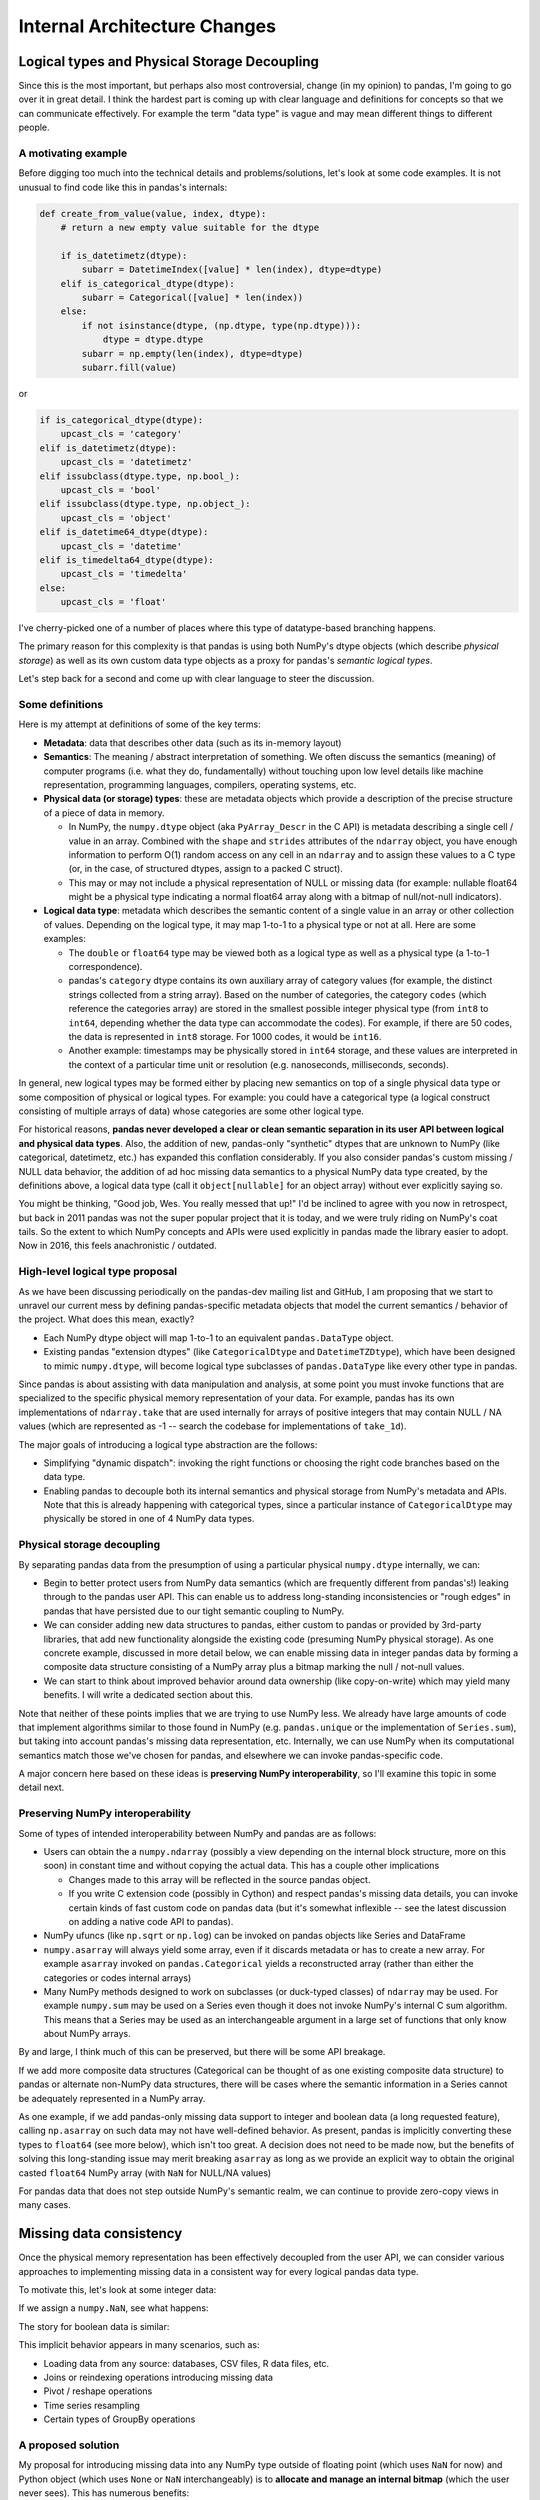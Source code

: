 .. _internal-architecture:

.. ipython:: python
   :suppress:

   import numpy as np
   import pandas as pd
   np.set_printoptions(precision=4, suppress=True)
   pd.options.display.max_rows = 100

===============================
 Internal Architecture Changes
===============================

Logical types and Physical Storage Decoupling
=============================================

Since this is the most important, but perhaps also most controversial, change
(in my opinion) to pandas, I'm going to go over it in great detail. I think the
hardest part is coming up with clear language and definitions for concepts so
that we can communicate effectively. For example the term "data type" is vague
and may mean different things to different people.

A motivating example
~~~~~~~~~~~~~~~~~~~~

Before digging too much into the technical details and problems/solutions,
let's look at some code examples. It is not unusual to find code like this in
pandas's internals:

.. code-block:: python

    def create_from_value(value, index, dtype):
        # return a new empty value suitable for the dtype

        if is_datetimetz(dtype):
            subarr = DatetimeIndex([value] * len(index), dtype=dtype)
        elif is_categorical_dtype(dtype):
            subarr = Categorical([value] * len(index))
        else:
            if not isinstance(dtype, (np.dtype, type(np.dtype))):
                dtype = dtype.dtype
            subarr = np.empty(len(index), dtype=dtype)
            subarr.fill(value)

or

.. code-block:: python

   if is_categorical_dtype(dtype):
       upcast_cls = 'category'
   elif is_datetimetz(dtype):
       upcast_cls = 'datetimetz'
   elif issubclass(dtype.type, np.bool_):
       upcast_cls = 'bool'
   elif issubclass(dtype.type, np.object_):
       upcast_cls = 'object'
   elif is_datetime64_dtype(dtype):
       upcast_cls = 'datetime'
   elif is_timedelta64_dtype(dtype):
       upcast_cls = 'timedelta'
   else:
       upcast_cls = 'float'

I've cherry-picked one of a number of places where this type of datatype-based
branching happens.

The primary reason for this complexity is that pandas is using both NumPy's
dtype objects (which describe *physical storage*) as well as its own custom
data type objects as a proxy for pandas's *semantic logical types*.

Let's step back for a second and come up with clear language to steer the
discussion.

Some definitions
~~~~~~~~~~~~~~~~

Here is my attempt at definitions of some of the key terms:

* **Metadata**: data that describes other data (such as its in-memory layout)

* **Semantics**: The meaning / abstract interpretation of something. We often
  discuss the semantics (meaning) of computer programs (i.e. what they do,
  fundamentally) without touching upon low level details like machine
  representation, programming languages, compilers, operating systems, etc.

* **Physical data (or storage) types**: these are metadata objects which
  provide a description of the precise structure of a piece of data in memory.

  * In NumPy, the ``numpy.dtype`` object (aka ``PyArray_Descr`` in the C API)
    is metadata describing a single cell / value in an array. Combined with the
    ``shape`` and ``strides`` attributes of the ``ndarray`` object, you have
    enough information to perform O(1) random access on any cell in an
    ``ndarray`` and to assign these values to a C type (or, in the case, of
    structured dtypes, assign to a packed C struct).

  * This may or may not include a physical representation of NULL or missing
    data (for example: nullable float64 might be a physical type indicating a
    normal float64 array along with a bitmap of null/not-null indicators).

* **Logical data type**: metadata which describes the semantic content of a
  single value in an array or other collection of values. Depending on the
  logical type, it may map 1-to-1 to a physical type or not at all. Here are
  some examples:

  * The ``double`` or ``float64`` type may be viewed both as a logical type as
    well as a physical type (a 1-to-1 correspondence).

  * pandas's ``category`` dtype contains its own auxiliary array of category
    values (for example, the distinct strings collected from a string
    array). Based on the number of categories, the category ``codes`` (which
    reference the categories array) are stored in the smallest possible integer
    physical type (from ``int8`` to ``int64``, depending whether the data type
    can accommodate the codes). For example, if there are 50 codes, the data is
    represented in ``int8`` storage. For 1000 codes, it would be ``int16``.

  * Another example: timestamps may be physically stored in ``int64``
    storage, and these values are interpreted in the context of a particular
    time unit or resolution (e.g. nanoseconds, milliseconds, seconds).

In general, new logical types may be formed either by placing new semantics on
top of a single physical data type or some composition of physical or logical
types. For example: you could have a categorical type (a logical construct
consisting of multiple arrays of data) whose categories are some other logical
type.

For historical reasons, **pandas never developed a clear or clean semantic
separation in its user API between logical and physical data types**. Also, the
addition of new, pandas-only "synthetic" dtypes that are unknown to NumPy (like
categorical, datetimetz, etc.) has expanded this conflation considerably. If
you also consider pandas's custom missing / NULL data behavior, the addition of
ad hoc missing data semantics to a physical NumPy data type created, by the
definitions above, a logical data type (call it ``object[nullable]`` for an
object array) without ever explicitly saying so.

You might be thinking, "Good job, Wes. You really messed that up!" I'd be
inclined to agree with you now in retrospect, but back in 2011 pandas was not
the super popular project that it is today, and we were truly riding on NumPy's
coat tails. So the extent to which NumPy concepts and APIs were used explicitly
in pandas made the library easier to adopt. Now in 2016, this feels
anachronistic / outdated.

High-level logical type proposal
~~~~~~~~~~~~~~~~~~~~~~~~~~~~~~~~

As we have been discussing periodically on the pandas-dev mailing list and
GitHub, I am proposing that we start to unravel our current mess by defining
pandas-specific metadata objects that model the current semantics / behavior of
the project. What does this mean, exactly?

* Each NumPy dtype object will map 1-to-1 to an equivalent ``pandas.DataType``
  object.
* Existing pandas "extension dtypes" (like ``CategoricalDtype`` and
  ``DatetimeTZDtype``), which have been designed to mimic ``numpy.dtype``, will
  become logical type subclasses of ``pandas.DataType`` like every other type
  in pandas.

Since pandas is about assisting with data manipulation and analysis, at some
point you must invoke functions that are specialized to the specific physical
memory representation of your data. For example, pandas has its own
implementations of ``ndarray.take`` that are used internally for arrays of
positive integers that may contain NULL / NA values (which are represented as
-1 -- search the codebase for implementations of ``take_1d``).

The major goals of introducing a logical type abstraction are the follows:

* Simplifying "dynamic dispatch": invoking the right functions or choosing the
  right code branches based on the data type.
* Enabling pandas to decouple both its internal semantics and physical storage
  from NumPy's metadata and APIs. Note that this is already happening with
  categorical types, since a particular instance of ``CategoricalDtype`` may
  physically be stored in one of 4 NumPy data types.

Physical storage decoupling
~~~~~~~~~~~~~~~~~~~~~~~~~~~

By separating pandas data from the presumption of using a particular physical
``numpy.dtype`` internally, we can:

* Begin to better protect users from NumPy data semantics (which are frequently
  different from pandas's!) leaking through to the pandas user API. This can
  enable us to address long-standing inconsistencies or "rough edges" in pandas
  that have persisted due to our tight semantic coupling to NumPy.

* We can consider adding new data structures to pandas, either custom to pandas
  or provided by 3rd-party libraries, that add new functionality alongside the
  existing code (presuming NumPy physical storage). As one concrete example,
  discussed in more detail below, we can enable missing data in integer pandas
  data by forming a composite data structure consisting of a NumPy array plus a
  bitmap marking the null / not-null values.

* We can start to think about improved behavior around data ownership (like
  copy-on-write) which may yield many benefits. I will write a dedicated
  section about this.

Note that neither of these points implies that we are trying to use NumPy
less. We already have large amounts of code that implement algorithms similar
to those found in NumPy (e.g. ``pandas.unique`` or the implementation of
``Series.sum``), but taking into account pandas's missing data representation,
etc. Internally, we can use NumPy when its computational semantics match those
we've chosen for pandas, and elsewhere we can invoke pandas-specific code.

A major concern here based on these ideas is **preserving NumPy
interoperability**, so I'll examine this topic in some detail next.

Preserving NumPy interoperability
~~~~~~~~~~~~~~~~~~~~~~~~~~~~~~~~~

Some of types of intended interoperability between NumPy and pandas are as
follows:

* Users can obtain the a ``numpy.ndarray`` (possibly a view depending on the
  internal block structure, more on this soon) in constant time and without
  copying the actual data. This has a couple other implications

  * Changes made to this array will be reflected in the source pandas object.
  * If you write C extension code (possibly in Cython) and respect pandas's
    missing data details, you can invoke certain kinds of fast custom code on
    pandas data (but it's somewhat inflexible -- see the latest discussion on
    adding a native code API to pandas).

* NumPy ufuncs (like ``np.sqrt`` or ``np.log``) can be invoked on
  pandas objects like Series and DataFrame

* ``numpy.asarray`` will always yield some array, even if it discards metadata
  or has to create a new array. For example ``asarray`` invoked on
  ``pandas.Categorical`` yields a reconstructed array (rather than either the
  categories or codes internal arrays)

* Many NumPy methods designed to work on subclasses (or duck-typed classes) of
  ``ndarray`` may be used. For example ``numpy.sum`` may be used on a Series
  even though it does not invoke NumPy's internal C sum algorithm. This means
  that a Series may be used as an interchangeable argument in a large set of
  functions that only know about NumPy arrays.

By and large, I think much of this can be preserved, but there will be some API
breakage.

If we add more composite data structures (Categorical can be thought of as
one existing composite data structure) to pandas or alternate non-NumPy data
structures, there will be cases where the semantic information in a Series
cannot be adequately represented in a NumPy array.

As one example, if we add pandas-only missing data support to integer and
boolean data (a long requested feature), calling ``np.asarray`` on such data
may not have well-defined behavior. As present, pandas is implicitly converting
these types to ``float64`` (see more below), which isn't too great. A decision
does not need to be made now, but the benefits of solving this long-standing
issue may merit breaking ``asarray`` as long as we provide an explicit way to
obtain the original casted ``float64`` NumPy array (with ``NaN`` for NULL/NA
values)

For pandas data that does not step outside NumPy's semantic realm, we can
continue to provide zero-copy views in many cases.

Missing data consistency
========================

Once the physical memory representation has been effectively decoupled from the
user API, we can consider various approaches to implementing missing data in a
consistent way for every logical pandas data type.

To motivate this, let's look at some integer data:

.. ipython:: python

   s = pd.Series([1, 2, 3, 4, 5])
   s
   s.dtype
   s.values

If we assign a ``numpy.NaN``, see what happens:

.. ipython:: python

   s[2] = np.NaN
   s
   s.dtype
   s.values

The story for boolean data is similar:

.. ipython:: python

   s = pd.Series([True, False, True])
   s.dtype
   s[2] = np.NaN
   s.dtype
   s.values

This implicit behavior appears in many scenarios, such as:

* Loading data from any source: databases, CSV files, R data files, etc.
* Joins or reindexing operations introducing missing data
* Pivot / reshape operations
* Time series resampling
* Certain types of GroupBy operations

A proposed solution
~~~~~~~~~~~~~~~~~~~

My proposal for introducing missing data into any NumPy type outside of
floating point (which uses ``NaN`` for now) and Python object (which uses
``None`` or ``NaN`` interchangeably) is to **allocate and manage an internal
bitmap** (which the user never sees). This has numerous benefits:

* 1 byte of memory overhead for each 8 values
* Bitmaps can propagate their nulls in C through bitwise ``&`` or ``|``
  operations, which are inexpensive.
* Getting and setting bits on modern hardware is CPU-inexpensive. For
  single-pass array operations (like groupbys) on large arrays this may also
  result in better CPU cache utilization (fewer main-memory reads of the
  bitmap).
* Hardware and SIMD "popcount" intrinsics (which can operate on 64-128 bits at
  a time) can be used to count bits and skip null-handling on segments of data
  containing no nulls.

Notably, this is the way that PostgreSQL handles null values. For example, we
might have:

.. code-block::

   [0, 1, 2, NA, NA, 5, 6, NA]

        i: 7 6 5 4 3 2 1 0
   bitmap: 0 1 1 0 0 1 1 1

Here, the convention of 1 for "not null" (a la PostgreSQL) and
least-significant bit ordering (LSB "bit endianness") is being used.

Under the new regime, users could simply write:

.. code-block:: python

   s[2] = pandas.NA

and the data type would be unmodified. It may be necessary to write something
akin to:

.. code-block:: python

   s.to_numpy(dtype=np.float64, na_rep=np.nan)

and that would emulate the current behavior. Attempts to use ``__array__` (for
example: calling ``np.sqrt`` on the data) would result in an error since we
will likely want to refuse to make a guess as for what casting behavior the
user desires.

Tradeoffs
~~~~~~~~~

One potential downside of the bitmap approach is that missing data implemented
outside of NumPy's domain will need to be explicitly converted if it is needed
in another library that only knows about NumPy. I argue that this is better
than the current implicit conversion which could yield data loss (for integers
falling outside the exact representable range for ``float64``).

Removal of BlockManager / new DataFrame internals
=================================================

Deep inside the belly pandas objects, there is a data structure called
``BlockManager`` which, at a high level, is responsible for managing the
physical arrays where the data inside a Series or DataFrame is looked
after (also Panel / PanelND structure, even though these are on their way to
deprecation).

While this data structure has served pandas well since its birth 5 years ago
(Summer 2011), it has a number of problems that make its removal and
replacement with something else an attractive option.

The goal of this section is to explain what the BlockManager is, why it exists
at all, and why we should consider removing it.

What is ``BlockManager`` and why does it exist?
~~~~~~~~~~~~~~~~~~~~~~~~~~~~~~~~~~~~~~~~~~~~~~~

The reason that ``BlockManager`` exists at all goes back to some ancient pandas
history. Originally, the data in ``pandas.DataFrame`` was stored in a Python
``dict`` object. If you pull up pandas 0.1 or 0.2, you will see this.

Since the business logic of pandas's internals was originally implemented in
pure Python, as it is still is (but much larger / more complex), there was a
marked performance difference between column-oriented operations and
row-oriented operations. The reason for this is not really a memory layout
issue (NumPy users know about how contiguous memory access produces much better
performance) so much as a reliance on NumPy's two-dimensional array operations
for carrying out pandas's computations. So, to do anything row oriented on an
all-numeric DataFrame, pandas would concatenate all of the columns together
(using ``numpy.vstack`` or ``numpy.hstack``) then use array broadcasting or
methods like ``ndarray.sum`` (combined with ``np.isnan`` to mind missing data)
to carry out certain operations.

1. pandas's early users (i.e. AQR employees) beseeched me to address this
   performance issue. Thus ``DataMatrix`` was created, a roughly API-equivalent
   object whose internal storage was a 2D NumPy array, intended to be of a
   homogeneous type (e.g. ``numpy.float64``). The downside of this was that if
   you inserted a string column, everything would become ``numpy.object_``
   dtype. Users did not like that.

2. It had become apparent that the dichotomy between DataFrame and DataMatrix
   (and when to use each) was harming pandas's adoption and confusing users. So
   I set about creating a hybrid data structure that had "the best of both
   worlds".

3. The idea was that the BlockManager would track collections of NumPy arrays
   having the same dtype, particular as columns were inserted or removed
   (i.e. the *building* phase of the DataFrame's lifetime).

4. When you would invoke an operation that benefited from a single
   *consolidated* 2-dimensional ndarray of say ``float64`` dtype (for example:
   using ``reindex`` or performing a row-oriented operation), the BlockManager
   would glue together its accumulated pieces to create a single 2D ndarray of
   each data type. This is called **consolidation** in the codebase.

5. Since in practice, heterogeneous DataFrames had different types interspersed
   amongst their columns, the BlockManager maintains a mapping between the
   absolute column position and the relative position within the type-specific
   2D "block".

6. Over time, the BlockManager has been generalized for the 1 through N
   dimensional cases, not just the 2D case, so that even Series has a lean
   "SingleBlockManager" internally.

Drawbacks of BlockManager
~~~~~~~~~~~~~~~~~~~~~~~~~

While this data structure has enabled pandas to make it this far in life, it
has a number of drawbacks (not a complete list):

1. **Code complexity**: this has manifested in a number of ways (and probably
   others that I'm missing)

   * Making some of the most important algorithms in pandas fast, like joins
     and reshape operations, requires carefully constructing the precise block
     structure of the output DataFrame so that no further copying or
     consolidation will take place.

   * Adding new custom data types to DataFrame and not losing their metadata
     (e.g. time zones or categories) has had a sort of "fan out" effect
     touching numerous parts of the BlockManager internals.

2. **Loss of user visibility into memory use and memory layout**: With large
   data sets, some "naively" constructed DataFrame objects (e.g. from a dict of
   ndarrays) can produce a memory-doubling effect that may cause out-of-memory
   errors. Also, consolidated blocks can (depending on the version of pandas)
   result in columns having strided / non-contiguous data, resulting in
   degraded performance in column-oriented operations.

3. **Unavoidable consolidation**: Fairly common operations, like ``read_csv``,
   may require a consolidation step after completion, which for large data may
   result in performance or memory overhead (similar to the above bullet
   point).

4. **Microperformance issues / indexing slowness**: since a DataFrame can be a
   sort of many-layered onion, many common pandas operations may weave through
   dozens of different functions navigating the structure of the object and
   producing the appropriate output. I will talk more about microperformance
   later.

Replacing BlockManager without weakening pandas
~~~~~~~~~~~~~~~~~~~~~~~~~~~~~~~~~~~~~~~~~~~~~~~

Our goal in replacing BlockManager would be to achieve:

* Substantially simpler code
* Easier extensibility with new logical types
* Performance on par (or better) the current implementation
* Better user control over memory use and layout
* Improved microperformance

I believe we can do this, but it's will require a significant inversion of the
internal code architecture to involve a more native code and less interpreted
Python. For example, it will be difficult or impossible to achieve comparable
performance in row-oriented operations (on consolidated DataFrame objects) with
pure Python code.

In the next section, I will start making my case for creating a "native core"
library where we can assemble the low level data structures, logical types, and
memory management for pandas. Additionally, we would want to port much of
pandas's helper Cython code to live inside this library and operate directly on
the internal data structures rather than being orchestrated from the Python
interpreter level.

Building "libpandas" in C++11/14 for lowest level implementation tier
=====================================================================

Currently, pandas architecturally is structured as follows:

* Pure Python implementation of internal data structure business logic
* Algorithms in Cython (more often) or C (less often) to accelerate
  computationally-intensive algorithms

While it's overall made pandas easier to develop and maintain internally
(perhaps increasingly less so over time!), this has had a number of drawbacks
as we've discussed. I mentioned microperformance above, so about that:

Microperformance
~~~~~~~~~~~~~~~~

Microperformance (operations taking 1 microsecond to 1 millisecond) has
suffered considerably as pandas's internals have expanded to accommodate new
use cases. Fairly simple operations, from indexing to summary statistics, may
pass through multiple layers of scaffolding before hitting the lowest tier of
computations. Let's take for example:

.. ipython:: python

   s = pd.Series(np.random.randn(100))
   s.sum()

Profiling ``s.sum()`` with ``%prun`` in IPython, I am seeing 116 function
calls (pandas 0.18.1). Let's look at the microperformance:

.. code-block:: text

   In [14]: timeit s.sum()
   10000 loops, best of 3: 31.7 µs per loop

   In [15]: v = s.values

   In [16]: timeit v.sum()
   1000000 loops, best of 3: 1.07 µs per loop

While a slightly contrived example, the internal data structures and function
dispatch machinery add 30 microseconds of overhead. That may not be a
compelling number, but such a method called 1 million times has an additional
30 seconds of overhead. When you consider microperformance in the context of
custom ``groupby`` operations, for example, this may not be so unrealistic.

C or C++ (C++11, to be specific)?
~~~~~~~~~~~~~~~~~~~~~~~~~~~~~~~~~

At the risk of instigating a religious programming language debate, pandas's
use of Cython in many places is very C++-like:

* Generic programming through manual code generation (now using tempita)
  instead of templates
* Auxiliary types and data structures as ``cdef class`` extension types
* Relying on Python's reference counting for garbage collection and cleanup
  after exceptions are raised. The "blend C and Cython" style has aided
  developer productivity.

I argue that judicious and responsible use of modern C++ (and following a
reasonable style guide like `Google's guide
<http://google.github.io/styleguide/cppguide.html>`_, or some slight variation)
will enable us to:

* Simplify our existing Cython codebase by using templates (and very limited,
  template metaprogramming)

* Easier generic programming / inlining of data-type specific logic at compile
  time.

* Use RAII (exception-safe allocation) and smart pointers (``std::unique_ptr``
  and ``std::shared_ptr``) to simplify memory management

* Define performant C++ classes modeling the current internals, with various
  mechanisms for code reuse or type-specific dynamic dispatch (i.e. through
  template classes, CRTP, or simply virtual functions).

* Use C++11 standard library concurrency tools to more easily create concurrent
  / multithreaded implementations of common pandas algorithms.

By pushing down much of the business logic into C++ (with use of the Python and
NumPy C API where relevant), we'll be able to achieve macroperformance on par
or better than the current BlockManager-based implementation and handily better
microperformance in indexing and simple analytics.

``pandas.Array`` types
~~~~~~~~~~~~~~~~~~~~~~

My gut feeling is that we would want to create relatively simple container
classes having a common ``pandas::Array`` base type in C++, each of which
models a particular logical type. Each array type would have a corresponding
logical type implementation, in the vein of:

.. code-block:: c++

   class Array {
     // public API omitted
     private:
       std::shared_ptr<DataType> type_;
   }

   class CategoricalType : public DataType {
     // implementation

     private:
       std::shared_ptr<Array> categories_;
   };

   class CategoricalArray : public Array {
     public:
       std::shared_ptr<Array> codes() const;
       std::shared_ptr<Array> categories() const;
       // rest of implementation omitted
   };

An array containing a NumPy array will invoke ``Py_DECREF`` in its destructor,
so that after construction one can proceed largely with C++ programming
semantics without much need for manual memory management.

These Array types would be wrapped and exposed to pandas developers (probably
in Cython).

Index types
~~~~~~~~~~~

Like pandas's current code structure, Index types would be composed from the
Array types and some additional data structures (hash tables) for lookups and
other index operations. These can be similarly exposed to the world via Cython
(and wrapped in a convenient pandas.Index class).

``pandas.Table``
~~~~~~~~~~~~~~~~

My recommendation is to decommission the BlockManager in favor of a much
simpler low-level Table class, which operates more similarly to an R data.frame
(e.g. no row index). This would look something like

.. code-block:: c++

   class Table {
     public:
       std::shared_ptr<Array> GetColumn(int i);
       void SetColumn(int i, const std::shared_ptr<Array>& arr);

       // rest of public API omitted
     private:
       // Column index, possibly not necessary
       std::shared_ptr<Index> columns_;

       // List of arrays
       std::vector<std::shared_ptr<Array>> data_;
   };

Operators and dynamic dispatch
~~~~~~~~~~~~~~~~~~~~~~~~~~~~~~

Under this proposed class structure, it may not make sense to add operations as
class methods. We could possibly do something like:

.. code-block:: c++

   #include "pandas/dispatch.h"

   // other includes omitted

   using ArrayRef = std::shared_ptr<Array>;

   template <typename U, typename V>
   inline ArrayRef TakeImpl(U, V) {
     // Implementation omitted
   }

   ArrayRef Take(ArrayRef values, ArrayRef indices) {
     return Dispatch<TakeImpl>(values, indices);
   }

Here, the Dispatch template would generate the matrix of logical type
combinations, some of which might throw a not implemented exception.

There's other approaches to dealing with runtime dispatch that don't feature
too much overhead.

Memory accounting
~~~~~~~~~~~~~~~~~

If pandas's internals are encapsulated in C++ classes inside the libpandas core
library, we could atomically track all memory allocations and deallocations to
produce a precise accounting of the number of bytes that pandas has currently
allocated (that are not opaque, so Python objects would only include their
``PyObject**`` array footprint).

Development toolchain
~~~~~~~~~~~~~~~~~~~~~

Introducing C++11 to pandas's development toolchain will add quite a bit of
complexity for developers, especially compared with pandas's current Cython and
C codebase which basically builds out of the box for most people. It would be
better for cross-platform support to use CMake than something else (distutils
doesn't have adequate support for C++).

Logical types for strings and possibly other non-numeric data
=============================================================

I believe that frequently-occurring data types, such as UTF8 strings, are
important enough to deserve a dedicated logical pandas data type. This will
enable us both to enforce tighter API semantics (i.e. attempts to assign a
non-string into string data will be a ``TypeError``) and improved performance
and memory use under the hood. I will devote an entire section to talking about
strings.

In general, I would be supportive of making Python object (``numpy.object_``
dtype) arrays the solution only for mixed-type arrays and data types for which
pandas has no native handling.

3rd-party native API (i.e. Cython and C / C++)
==============================================

Developers of 3rd-party projects (myself included) have often expressed a
desire to be able to inspect, construct, or otherwise manipulate pandas objects
(if even in a limited fashion) in compiled code (Cython, C, or C++).

Per the discussion of libpandas and a native core, I would propose the
following:

* Define public-facing ``.pxd`` files that allow developers to use ``cimport``
  and get access to pandas's internal extension types.
* Define factory function that enable fully formed Series and DataFrame objects
  to be constructed either by Cython API calls or potentially also C++
  libpandas API calls.
* Provide Cython APIs for 3rd-party developers to obtain pointers to access the
  underlying C++ objects contained in the wrapper Python objects
